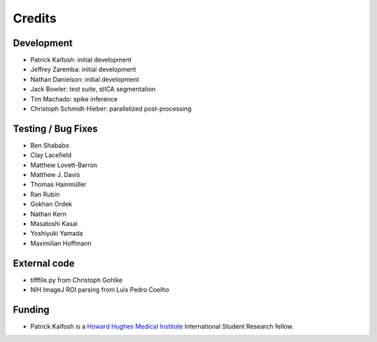 Credits
=======

Development
-----------

* Patrick Kaifosh: initial development
* Jeffrey Zaremba: initial development
* Nathan Danielson: initial development
* Jack Bowler: test suite, stICA segmentation
* Tim Machado: spike inference
* Christoph Schmidt-Hieber: parallelized post-processing


Testing / Bug Fixes
-------------------

* Ben Shababo
* Clay Lacefield
* Matthew Lovett-Barron
* Matthew J. Davis
* Thomas Hainmüller
* Ran Rubin
* Gokhan Ordek
* Nathan Kern
* Masatoshi Kasai
* Yoshiyuki Yamada
* Maximilian Hoffmann


External code
-------------

* tifffile.py from Christoph Gohlke
* NIH ImageJ ROI parsing from Luis Pedro Coelho


Funding
-------

* Patrick Kaifosh is a `Howard Hughes Medical Institute 
  <http://www.hhmi.org>`_ International Student Research fellow.
